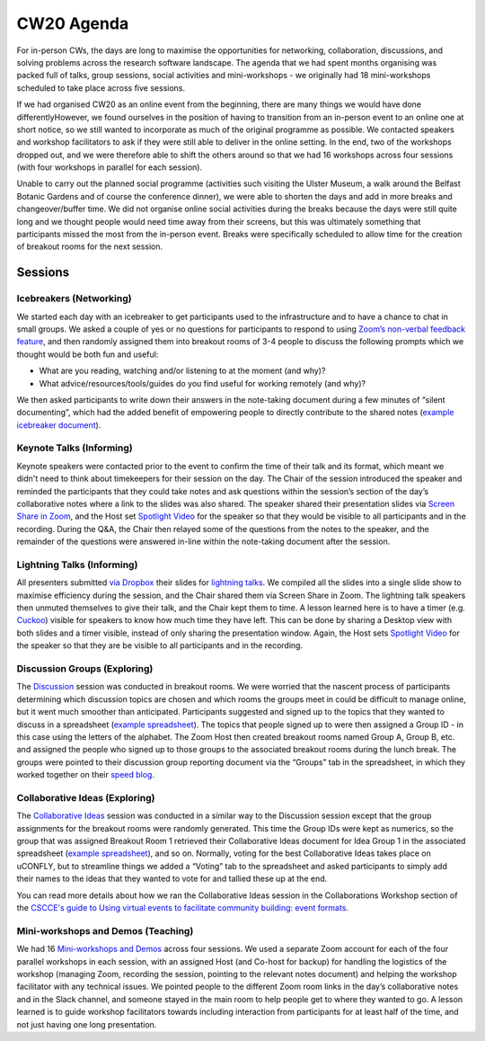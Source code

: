 .. _CW20-Agenda: 

CW20 Agenda
============

For in-person CWs, the days are long to maximise the opportunities for networking, collaboration, discussions, and solving problems across the research software landscape. 
The agenda that we had spent months organising was packed full of talks, group sessions, social activities and mini-workshops - we originally had 18 mini-workshops scheduled to take place across five sessions.

If we had organised CW20 as an online event from the beginning, there are many things we would have done differentlyHowever, we found ourselves in the position of having to transition from an in-person event to an online one at short notice, so we still wanted to incorporate as much of the original programme as possible. 
We contacted speakers and workshop facilitators to ask if they were still able to deliver in the online setting. 
In the end, two of the workshops dropped out, and we were therefore able to shift the others around so that we had 16 workshops across four sessions (with four workshops in parallel for each session). 

Unable to carry out the planned social programme (activities such visiting the Ulster Museum, a walk around the Belfast Botanic Gardens and of course the conference dinner), we were able to shorten the days and add in more breaks and changeover/buffer time. 
We did not organise online social activities during the breaks because the days were still quite long and we thought people would need time away from their screens, but this was ultimately something that participants missed the most from the in-person event. 
Breaks were specifically scheduled to allow time for the creation of breakout rooms for the next session.

Sessions
---------

Icebreakers (Networking)
^^^^^^^^^^^^^^^^^^^^^^^^^

We started each day with an icebreaker to get participants used to the infrastructure and to have a chance to chat in small groups. 
We asked a couple of yes or no questions for participants to respond to using `Zoom’s non-verbal feedback feature <https://support.zoom.us/hc/en-us/articles/115001286183-Nonverbal-Feedback-During-Meetings>`_, and then randomly assigned them into breakout rooms of 3-4 people to discuss the following prompts which we thought would be both fun and useful:

- What are you reading, watching and/or listening to at the moment (and why)?
- What advice/resources/tools/guides do you find useful for working remotely (and why)?

We then asked participants to write down their answers in the note-taking document during a few minutes of “silent documenting”, which had the added benefit of empowering people to directly contribute to the shared notes (`example icebreaker document <https://doi.org/10.6084/m9.figshare.12498275>`_).

Keynote Talks (Informing)
^^^^^^^^^^^^^^^^^^^^^^^^^^

Keynote speakers were contacted prior to the event to confirm the time of their talk and its format, which meant we didn't need to think about timekeepers for their session on the day. 
The Chair of the session introduced the speaker and reminded the participants that they could take notes and ask questions within the session’s section of the day’s collaborative notes where a link to the slides was also shared. 
The speaker shared their presentation slides via `Screen Share in Zoom <https://support.zoom.us/hc/en-us/articles/201362153-Sharing-your-screen>`_, and the Host set `Spotlight Video <https://support.zoom.us/hc/en-us/articles/201362653-Spotlight-Video>`_ for the speaker so that they would be visible to all participants and in the recording. 
During the Q&A, the Chair then relayed some of the questions from the notes to the speaker, and the remainder of the questions were answered in-line within the note-taking document after the session.

Lightning Talks (Informing)
^^^^^^^^^^^^^^^^^^^^^^^^^^^^

All presenters submitted  `via Dropbox <https://www.software.ac.uk/cw20/lightning-talks/submit>`_ their slides for `lightning talks <https://www.software.ac.uk/cw20/lightning-talks>`_. 
We compiled all the slides into a single slide show to maximise efficiency during the session, and the Chair shared them via Screen Share in Zoom. 
The lightning talk speakers then unmuted themselves to give their talk, and the Chair kept them to time. 
A lesson learned here is to have a timer (e.g. `Cuckoo <https://cuckoo.team/>`_) visible for speakers to know how much time they have left. This can be done by sharing a Desktop view with both slides and a timer visible, instead of only sharing the presentation window. 
Again, the Host sets `Spotlight Video <https://support.zoom.us/hc/en-us/articles/201362653-Spotlight-Video>`_ for the speaker so that they are be visible to all participants and in the recording.

Discussion Groups (Exploring)
^^^^^^^^^^^^^^^^^^^^^^^^^^^^^^

The `Discussion <https://software.ac.uk/cw20/Discussion-sessions>`_ session was conducted in breakout rooms. 
We were worried that the nascent process of participants determining which discussion topics are chosen and which rooms the groups meet in could be difficult to manage online, but it went much smoother than anticipated. 
Participants suggested and signed up to the topics that they wanted to discuss in a spreadsheet (`example spreadsheet <https://doi.org/10.6084/m9.figshare.12498278>`__). 
The topics that people signed up to were then assigned a Group ID - in this case using the letters of the alphabet. 
The Zoom Host then created breakout rooms named Group A, Group B, etc. and assigned the people who signed up to those groups to the associated breakout rooms during the lunch break. 
The groups were pointed to their discussion group reporting document via the “Groups” tab in the spreadsheet, in which they worked together on their `speed blog <http://bit.ly/ssi-speed-blogging>`_.

Collaborative Ideas (Exploring)
^^^^^^^^^^^^^^^^^^^^^^^^^^^^^^^^

The `Collaborative Ideas <https://www.software.ac.uk/cw20/collaborative-ideas-and-hackday-ideas>`_ session was conducted in a similar way to the Discussion session except that the group assignments for the breakout rooms were randomly generated. 
This time the Group IDs were kept as numerics, so the group that was assigned Breakout Room 1 retrieved their Collaborative Ideas document for Idea Group 1 in the associated spreadsheet (`example spreadsheet <https://doi.org/10.6084/m9.figshare.12500768>`_), and so on. 
Normally, voting for the best Collaborative Ideas takes place on uCONFLY, but to streamline things we added a “Voting” tab to the spreadsheet and asked participants to simply add their names to the ideas that they wanted to vote for and tallied these up at the end.

You can read more details about how we ran the Collaborative Ideas session in the Collaborations Workshop section of the `CSCCE's guide to Using virtual events to facilitate community building: event formats <https://doi.org/10.5281/zenodo.3934384>`_.

Mini-workshops and Demos (Teaching)
^^^^^^^^^^^^^^^^^^^^^^^^^^^^^^^^^^^^

We had 16 `Mini-workshops and Demos <https://www.software.ac.uk/cw20/mini-workshops-and-demo-sessions>`_ across four sessions. 
We used a separate Zoom account for each of the four parallel workshops in each session, with an assigned Host (and Co-host for backup) for handling the logistics of the workshop (managing Zoom, recording the session, pointing to the relevant notes document) and helping the workshop facilitator with any technical issues. 
We pointed people to the different Zoom room links in the day’s collaborative notes and in the Slack channel, and someone stayed in the main room to help people get to where they wanted to go. 
A lesson learned is to guide workshop facilitators towards including interaction from participants for at least half of the time, and not just having one long presentation. 

